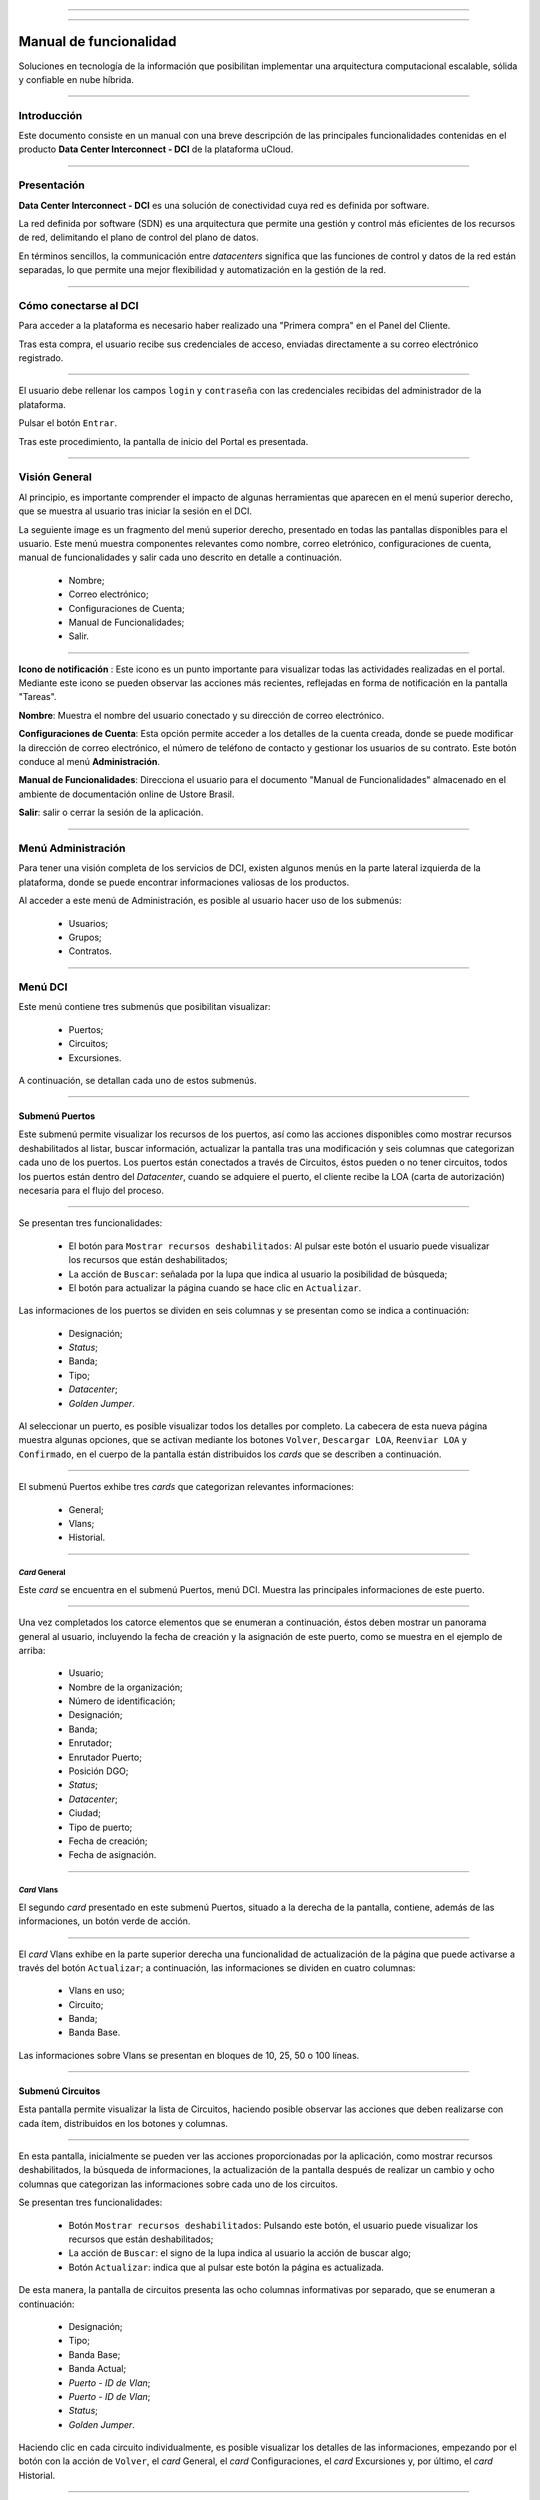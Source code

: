 .. image:: /figuras/fig_dci/014_dci_logomarca.png 
    :alt: logo dci 
    :scale: 80 % 
    :align: center 
======

.. centered:: Português_     -     Español     -     English_


.. _Português: https://ustore-software-e-servicos-ltda-manuais.readthedocs-hosted.com/pt/latest/Manuais/dci-manual.html


.. _English: https://ustore-software-e-servicos-ltda-manuais.readthedocs-hosted.com/pt/latest/MEnglish/dci.eng.html

====

Manual de funcionalidad  
=======================


Soluciones en tecnología de la información que posibilitan implementar una arquitectura computacional escalable, sólida y confiable en nube híbrida.

====


Introducción
------------


Este documento consiste en un manual con una breve descripción de las principales funcionalidades contenidas en el producto **Data Center Interconnect - DCI** de la plataforma uCloud.


----

Presentación
------------------

**Data Center Interconnect - DCI** es una solución de conectividad cuya red es definida por software. 

La red definida por software (SDN) es una arquitectura que permite una gestión y control más eficientes de los recursos de red, delimitando el plano de control del plano de datos.

En términos sencillos, la communicación entre *datacenters* significa que las funciones de control y datos de la red están separadas, lo que permite una mejor flexibilidad y automatización en la gestión de la red.

----

Cómo conectarse al DCI
----------------------


Para acceder a la plataforma es necesario haber realizado una "Primera compra" en el Panel del Cliente.

Tras esta compra, el usuario recibe sus credenciales de acceso, enviadas directamente a su correo electrónico registrado.

.. image:: /figuras/fig_dci_spa/001_acceso_DCI.png
    :alt: acceso
    :scale: 100 %
    :align: center
======


El usuario debe rellenar los campos ``login`` y ``contraseña`` con las credenciales recibidas del administrador de la plataforma.

Pulsar el botón ``Entrar``.

Tras este procedimiento, la pantalla de inicio del Portal es presentada.

----

Visión General
--------------

Al principio, es importante comprender el impacto de algunas herramientas que aparecen en el menú superior derecho, que se muestra al usuario tras iniciar la sesión en el DCI.

La seguiente image es un fragmento del menú superior derecho, presentado en todas las pantallas disponibles para el usuario. Este menú muestra componentes relevantes como nombre, correo eletrónico, configuraciones de cuenta, manual de funcionalidades y salir cada uno descrito en detalle a continuación.

  * Nombre; 
  * Correo electrónico;
  * Configuraciones de Cuenta;
  * Manual de Funcionalidades;
  * Salir.


.. image:: /figuras/fig_dci_spa/002_vision_general_configuraciones.png
    :alt: visión general
    :align: center
======


**Icono de notificación** |icone_tarefas|: Este icono es un punto importante para visualizar todas las actividades realizadas en el portal. Mediante este icono se pueden observar las acciones más recientes, reflejadas en forma de notificación en la pantalla "Tareas".

**Nombre**: Muestra el nombre del usuario conectado y su dirección de correo electrónico.
  
**Configuraciones de Cuenta**: Esta opción permite acceder a los detalles de la cuenta creada, donde se puede modificar la dirección de correo electrónico, el número de teléfono de contacto y gestionar los usuarios de su contrato. Este botón conduce al menú **Administración**.

**Manual de Funcionalidades**: Direcciona el usuario para el documento "Manual de Funcionalidades" almacenado en el ambiente de documentación online de Ustore Brasil.

**Salir**: salir o cerrar la sesión de la aplicación.

----


Menú **Administración**
-------------------

Para tener una visión completa de los servicios de DCI, existen algunos menús en la parte lateral izquierda de la plataforma, donde se puede encontrar informaciones valiosas de los productos.

Al acceder a este menú de Administración, es posible al usuario hacer uso de los submenús:

  * Usuarios;
  * Grupos;
  * Contratos.


.. image:: /figuras/fig_dci_spa/003_menu_administracion.png
    :alt: Menú Administración
    :scale: 80 % 
    :align: center
======


Menú **DCI**
------------

Este menú contiene tres submenús que posibilitan visualizar:

  * Puertos;
  * Circuitos;
  * Excursiones. 

A continuación, se detallan cada uno de estos submenús.

.. image:: /figuras/fig_dci_spa/004_menu_DCI.png
    :alt: Menú DCI
    :scale: 80 % 
    :align: center
======

 
Submenú Puertos
~~~~~~~~~~~~~~~


Este submenú permite visualizar los recursos de los puertos, así como las acciones disponibles como mostrar recursos deshabilitados al listar, buscar información, actualizar la pantalla tras una modificación y seis columnas que categorizan cada uno de los puertos. Los puertos están conectados a través de Circuitos, éstos pueden o no tener circuitos, todos los puertos están dentro del *Datacenter*, cuando se adquiere el puerto, el cliente recibe la LOA (carta de autorización) necesaria para el flujo del proceso.


.. image:: /figuras/fig_dci_spa/005_submenu_puertos.png
    :alt: Submenú Puertos 
    :align: center
======

Se presentan tres funcionalidades:

  * El botón para ``Mostrar recursos deshabilitados``: Al pulsar este botón el usuario puede visualizar los recursos que están deshabilitados;
  * La acción de ``Buscar``: señalada por la lupa que indica al usuario la posibilidad de búsqueda;
  * El botón para actualizar la página cuando se hace clic en ``Actualizar``.

Las informaciones de los puertos se dividen en seis columnas y se presentan como se indica a continuación:

  * Designación;
  * *Status*;
  * Banda;
  * Tipo;
  * *Datacenter*;
  * *Golden Jumper*.

Al seleccionar un puerto, es posible visualizar todos los detalles por completo. La cabecera de esta nueva página muestra algunas opciones, que se activan mediante los botones ``Volver``, ``Descargar LOA``, ``Reenviar LOA`` y ``Confirmado``, en el cuerpo de la pantalla están distribuidos los *cards* que se describen a continuación.


.. image:: /figuras/fig_dci_spa/006_puertos_detalles.png
    :alt: Submenú puertos detalles 
    :align: center
======


El submenú Puertos exhibe tres *cards* que categorizan relevantes informaciones: 

  * General;
  * Vlans;
  * Historial.


----

*Card* General
""""""""""""

Este *card* se encuentra en el submenú Puertos, menú DCI. Muestra las principales informaciones de este puerto.


.. image:: /figuras/fig_dci_spa/007_puertos_card_general.png
    :alt: Puertos card General 
    :align: center
======

Una vez completados los catorce elementos que se enumeran a continuación, éstos deben mostrar un panorama general al usuario, incluyendo la fecha de creación y la asignación de este puerto, como se muestra en el ejemplo de arriba:

  * Usuario;
  * Nombre de la organización;
  * Número de identificación;
  * Designación;
  * Banda;
  * Enrutador;
  * Enrutador Puerto;
  * Posición DGO;
  * *Status*;
  * *Datacenter*;
  * Ciudad;
  * Tipo de puerto;
  * Fecha de creación;
  * Fecha de asignación.

----


*Card* Vlans
""""""""""""

El segundo *card* presentado en este submenú Puertos, situado a la derecha de la pantalla, contiene, además de las informaciones, un botón verde de acción.


.. image:: /figuras/fig_dci_spa/008_puertos_card_vlans.png
    :alt: Puertos card Vlans 
    :align: center
======

El *card* Vlans exhibe en la parte superior derecha una funcionalidad de actualización de la página que puede activarse a través del botón ``Actualizar``; a continuación, las informaciones se dividen en cuatro columnas:

  * Vlans en uso;
  * Circuito;
  * Banda;
  * Banda Base.

Las informaciones sobre Vlans se presentan en bloques de 10, 25, 50 o 100 líneas.

----

Submenú Circuitos
~~~~~~~~~~~~~~~~~

Esta pantalla permite visualizar la lista de Circuitos, haciendo posible observar las acciones que deben realizarse con cada ítem, distribuidos en los botones y columnas.

.. image:: /figuras/fig_dci_spa/009_submenu_circuitos.png
    :alt: Submenú Circuitos 
    :align: center
======

En esta pantalla, inicialmente se pueden ver las acciones proporcionadas por la aplicación, como mostrar recursos deshabilitados, la búsqueda de informaciones, la actualización de la pantalla después de realizar un cambio y ocho columnas que categorizan las informaciones sobre cada uno de los circuitos.

Se presentan tres funcionalidades:
  
  * Botón ``Mostrar recursos deshabilitados``: Pulsando este botón, el usuario puede visualizar los recursos que están deshabilitados;
  * La acción de ``Buscar``: el signo de la lupa indica al usuario la acción de buscar algo;
  * Botón ``Actualizar``: indica que al pulsar este botón la página es actualizada.


De esta manera, la pantalla de circuitos presenta las ocho columnas informativas por separado, que se enumeran a continuación:

  * Designación;
  * Tipo;
  * Banda Base;
  * Banda Actual;
  * *Puerto - ID de Vlan*;
  * *Puerto - ID de Vlan*;
  * *Status*;
  * *Golden Jumper*.

Haciendo clic en cada circuito individualmente, es posible visualizar los detalles de las informaciones, empezando por el botón con la acción de ``Volver``, el *card* General, el *card* Configuraciones, el *card* Excursiones y, por último, el *card* Historial.


.. image:: /figuras/fig_dci_spa/010_detalles_circuito.png
    :alt: Detalles Circuito 
    :align: center
======

En este desglose del circuito listado, el usuario visualiza cuatro *cards* que categorizan informaciones distintas:

  * General;
  * Configuraciones;
  * Excursiones:
  * Historial.

----

*Card* General
""""""""""""

Este *card* está contenido en el submenú Circuito y presenta las principales informaciones del mismo.

.. image:: /figuras/fig_dci_spa/011_card_general_submenu_circuitos.png
    :alt: circuito card general
    :align: center


======

Compuesto por ocho elementos, como se muestra en el ejemplo de arriba, reflejan el panorama general del circuito al usuario, incluyendo los puertos que se conectan a través del circuito, que se enumeran a continuación:

  * Usuario;
  * Nombre de la organización;
  * Número de identificación;
  * Designación;
  * Fecha de creación;
  * Fecha de activación;
  * Puerto origen;
  * Puerto destino.

----


*Card* Configuraciones
""""""""""""""""""""

El segundo *card* del submenú Circuito muestra las principales informaciones acerca de éste.

.. image:: /figuras/fig_dci_spa/012_card_configuraciones_submenu_circuito.png
    :alt: circuito card configuraciones
    :align: center
======


El *card* Configuraciones ofrece en su parte superior derecha la funcionalidad de actualizar la página, que puede ser activada mediante el botón ``Actualizar``. Este *card* ofrece algunas informaciones como:

  * Status: “Activado”, seguido del botón ``Bloquear``;
  * Motivo del bloqueo:
         * Tipo y el botón ``Cambiar tipo``;
         * Banda actual;
         * Banda base
         * Vlan Puerto Origen y a continuación el botón ``Cambiar Vlans``;
         * Vlan Puerto Destino.


----


*Card* Excursiones
"""""""""""""""""""""""

El tercer *card* del submenú Circuito muestra las principales informaciones sobre éste.

.. image:: /figuras/fig_dci_spa/013_card_excursiones_submenu_circuito.png
    :alt: circuito card excursiones
    :align: center
======

Al visualizar el *card* de Excursiones, se puede utilizar los dos botones situados a la derecha: ``+Crear Excursión`` y ``Actualizar``. Este *card* exhibe siete columnas que contienen informaciones tales como: 

* Banda;
* **Fecha de inicio estimada;**
         * Fecha final estimada
         * Fecha de inicio;
         * Fecha final;
         * *Status*;
         * Acción.

----


*Card* Historial
""""""""""""""""

El último *card* del submenú Circuito muestra las siguientes informaciones sobre el historial de acciones realizadas:

.. image:: /figuras/fig_dci_spa/014_card_historial_submenu_circuito.png
    :alt: Circuito card historial
    :align: center
======

  * Operación:
  * Autor;
  * Fecha/Hora.
  * *Status*

Al final, se muestra un bloque con la opción de seleccionar las informaciones en bloques de 10, 25, 50 o 100 líneas.

----

Submenú Excursiones
~~~~~~~~~~~~~~~~~~~~~~~~

*Card* General
""""""""""""

Este submenú posibilita la visualización de las Excursiones: finalizadas, interrumpidas, pendientes, programadas o activadas del usuario. 

Además del *status* de la excursión, es posible verificar la cantidad de banda a ampliar en el circuito y la banda base del mismo, con las fechas estimadas de inicio y fin y las fechas en las que la excursión efectivamente se realizó o finalizó. Los puertos y sus Vlans también están disponibles para visualización.

En esta pantalla se muestran las opciones para dos funcionalidades:

  * Botón ``Actualizar``: al hacer clic en este botón la página es actualizada;
  * Botón de acción ``+ Crear Excursión``: el signo de suma indica al usuario que haciendo clic es posible crear algo.

.. image:: /figuras/fig_dci_spa/015_excursiones_general.png
    :alt: excursiones
    :align: center
======

Para programar una excursión, es necesario hacer clic en el botón ``+ Crear Excursión`` y rellenar los campos en el modal presentado.

.. image:: /figuras/fig_dci_spa/016_crear_excursión.png
    :alt: crear excursión
    :align: center
======

Al visualizar este nuevo modal para crear excursiones, el usuario puede ver los siguientes espacios:
 
  * Fecha de inicio;
  * Fecha final;
  * Circuito.

En el área "fecha de inicio", el usuario selecciona la fecha deseada para programar el inicio de esta excursión y la fecha deseada para su finalización. Además de informar en el espacio siguiente sobre qué circuito se debe realizar la excursión. 

Una vez introducidos estos datos, se muestra al usuario la capacidad base del circuito seleccionado, así como la capacidad máxima posible para ese circuito y el campo "Banda", que permite seleccionar la banda estimada, tal y como se muestra en la siguiente imagen:


.. image:: /figuras/fig_dci_spa/017_crear_excursión_detalles.png
    :alt: crear excursión detalles
    :align: center
======

Cuando el usuario haya terminado de introducir los datos necesarios, puede hacer clic en el botón ``Crear Excursión`` y pasar a la siguiente etapa de este flujo.

.. note:: El botón ``Cancelar`` puede activarse en cualquier momento en caso de necesidad para anular la creación.

Una vez creada la excursión, la operación está completa. Ésta permite al usuario verificarla en el submenú "Excursión" con todas sus informaciones, junto con la opción de cancelar dicha excursión.

----

Menú **Tareas**
-----------

En la pestaña de tareas es posible monitorizar todas las operaciones realizadas dentro de la plataforma.

Panel de Tareas
~~~~~~~~~~~~~~~

Como ya se ha mencionado, la pantalla de tareas es importante para supervisar el progreso de los pedidos realizados en la plataforma.

.. image:: /figuras/fig_dci_spa/018_pantalla_tareas.png
    :alt: Pantallas Tareas 
    :align: center
======

Este menú posibilita visualizar cualquier caso de error, el seguimiento del *status* de los pedidos y cancelar algunas operaciones.


.. image:: /figuras/fig_dci_spa/019_cabecera_tareas.png
    :alt: Cabecera Tareas 
    :align: center
======

La pantalla de arriba presenta en la parte superior derecha el símbolo de tareas, el nombre del usuario conectado y, a continuación, las funcionalidades:

  * Botón ``Buscar``: Campo que facilita encontrar las informaciones rápidamente. 
  * Botón ``Actualizar``: Permite actualizar la página con un solo clic. 

Las tareas son presentadas en formato de lista, categorizadas en pestañas que contienen las informaciones sobre:

       * Tareas;
       * Tareas pendientes;
       * Tareas programadas.

.. image:: /figuras/fig_dci_spa/020_tareas_detalles.png
    :alt: Tareas detalles 
    :align: center
======

La pestaña "Tareas" presenta once tipos de informaciones divididas en columnas:

  * Operación; 
  * Solicitar ID;
  * Designación;
  * Razón social;
  * Autor;
  * *Error*;
  * Progreso;
  * Fecha de inicio;
  * Duración;
  * *Status*;
  * Acción.

Detallando la columna *status* que muestra tres estados distintos:

 * Son: ``Éxito``, ``Fallado`` o ``Aprobado``.

El objetivo de este estado es orientar la acción de seguimiento, de acuerdo con lo siguiente:

**Status de Éxito** - mostrado en color verde, significa que la operación se ha completado con éxito.
 
**Status de Fallado** - mostrado en rojo, significa que se ha producido algún problema durante la operación. En la propia tarea que falló, se puede observar el motivo de la incorrección en la columna "Error".

**Status de Aprobado** - mostrado en color verde, significa que la operación se ha realizado correctamente. Sin embargo, depende de alguna acción del usuario, ya sea "admin" o "user":

    * Para casos como "Primera Venta", queda pendiente al usuario la confirmación del *Golden Jumper* de ambos puertos.

    * Para casos de ventas subsiguientes de puertos, queda pendiente el *Golden Jumper* del puerto en cuestión.

====

Conclusión
---------

Este documento presenta la descripción de las funcionalidades contenidas en el producto **Data Center Interconnect – DCI**, desarrollado por Ustore.


====

**Equipo Ustore**

DCI Manual de Funcionalidades - v.5 - Actualización 28/09/2023 - Revisión 03/08/2023 - Creado el 08/02/2023.


.. |icone_tarefas| image:: /figuras/ucloud_icone_sino.png